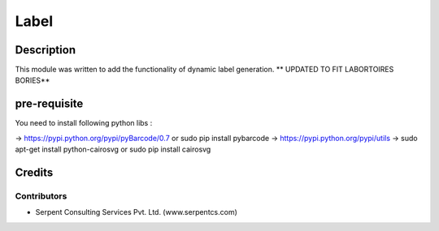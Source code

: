 
==========================
Label
==========================

Description
===========

This module was written to add the functionality of dynamic label generation.
** UPDATED TO FIT LABORTOIRES BORIES**

pre-requisite
=============

You need to install following python libs :

->    https://pypi.python.org/pypi/pyBarcode/0.7 or sudo pip install pybarcode
->    https://pypi.python.org/pypi/utils
->    sudo apt-get install python-cairosvg or sudo pip install cairosvg

Credits
=======

Contributors
------------

* Serpent Consulting Services Pvt. Ltd. (www.serpentcs.com)

